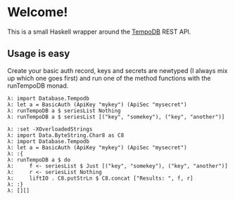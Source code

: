 * Welcome!
  This is a small Haskell wrapper around the [[http://tempo-db.com][TempoDB]] REST API.

** Usage is easy
   Create your basic auth record, keys and secrets are newtyped (I
   always mix up which one goes first) and run one of the method
   functions with the runTempoDB monad.
   
   #+BEGIN_SRC <language haskell>
   λ: import Database.Tempodb
   λ: let a = BasicAuth (ApiKey "mykey") (ApiSec "mysecret")
   λ: runTempoDB a $ seriesList Nothing
   λ: runTempoDB a $ seriesList [("key", "somekey"), ("key", "another")]
   #+END_SRC

   #+BEGIN_SRC <language haskell>
   λ: :set -XOverloadedStrings
   λ: import Data.ByteString.Char8 as C8
   λ: import Database.Tempodb
   λ: let a = BasicAuth (ApiKey "mykey") (ApiSec "mysecret")
   λ: :{
   λ: runTempoDB a $ do
   λ:     f <- seriesList $ Just [("key", "somekey"), ("key", "another")]
   λ:     r <- seriesList Nothing
   λ:     liftIO . C8.putStrLn $ C8.concat ["Results: ", f, r]
   λ: :}
   λ: [][]
   #+END_SRC
